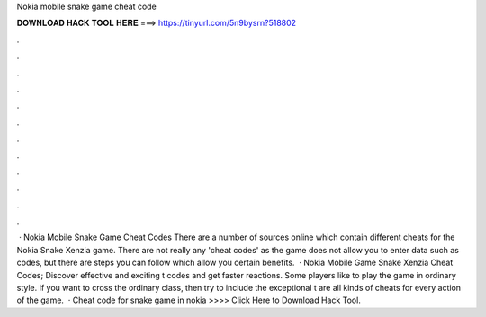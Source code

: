 Nokia mobile snake game cheat code

𝐃𝐎𝐖𝐍𝐋𝐎𝐀𝐃 𝐇𝐀𝐂𝐊 𝐓𝐎𝐎𝐋 𝐇𝐄𝐑𝐄 ===> https://tinyurl.com/5n9bysrn?518802

.

.

.

.

.

.

.

.

.

.

.

.

 · Nokia Mobile Snake Game Cheat Codes There are a number of sources online which contain different cheats for the Nokia Snake Xenzia game. There are not really any 'cheat codes' as the game does not allow you to enter data such as codes, but there are steps you can follow which allow you certain benefits.  · Nokia Mobile Game Snake Xenzia Cheat Codes; Discover effective and exciting t codes and get faster reactions. Some players like to play the game in ordinary style. If you want to cross the ordinary class, then try to include the exceptional t  are all kinds of cheats for every action of the game.  · Cheat code for snake game in nokia >>>> Click Here to Download Hack Tool.
